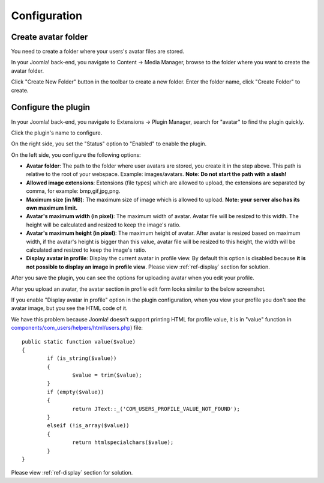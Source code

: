 =============
Configuration
=============

Create avatar folder
--------------------

You need to create a folder where your users's avatar files are stored.

In your Joomla! back-end, you navigate to Content -> Media Manager, browse to the folder where you want to create the avatar folder.

.. image:: ../images/media_manager_list.jpg

Click "Create New Folder" button in the toolbar to create a new folder. Enter the folder name, click "Create Folder" to create.

.. image:: ../images/media_manager_list_create.jpg

.. image:: ../images/media_manager_list_created.jpg

Configure the plugin
--------------------

In your Joomla! back-end, you navigate to Extensions -> Plugin Manager, search for "avatar" to find the plugin quickly.

.. image:: ../images/plugin_list.jpg

Click the plugin's name to configure.

.. image:: ../images/plugin_edit.jpg

On the right side, you set the "Status" option to "Enabled" to enable the plugin.

On the left side, you configure the following options:

* **Avatar folder**: The path to the folder where user avatars are stored, you create it in the step above. This path is relative to the root of your webspace. Example: images/avatars. **Note: Do not start the path with a slash!**
* **Allowed image extensions**: Extensions (file types) which are allowed to upload, the extensions are separated by comma, for example: bmp,gif,jpg,png.
* **Maximum size (in MB)**: The maximum size of image which is allowed to upload. **Note: your server also has its own maximum limit.**
* **Avatar's maximum width (in pixel)**: The maximum width of avatar. Avatar file will be resized to this width. The height will be calculated and resized to keep the image's ratio.
* **Avatar's maximum height (in pixel)**: The maximum height of avatar. After avatar is resized based on maximum width, if the avatar's height is bigger than this value, avatar file will be resized to this height, the width will be calculated and resized to keep the image's ratio.
* **Display avatar in profile**: Display the current avatar in profile view. By default this option is disabled because **it is not possible to display an image in profile view**. Please view :ref:`ref-display` section for solution.

After you save the plugin, you can see the options for uploading avatar when you edit your profile.

.. image:: ../images/profile_edit_new.jpg

After you upload an avatar, the avatar section in profile edit form looks similar to the below screenshot.

.. image:: ../images/profile_edit_uploaded.jpg

If you enable "Display avatar in profile" option in the plugin configuration, when you view your profile you don't see the avatar image, but you see the HTML code of it.

.. image:: ../images/profile_view.jpg

We have this problem because Joomla! doesn't support printing HTML for profile value, it is in "value" function in `components/com_users/helpers/html/users.php <https://github.com/joomla/joomla-cms/blob/staging/components/com_users/helpers/html/users.php#L28>`_) file::

	public static function value($value)
	{
		if (is_string($value))
		{
			$value = trim($value);
		}
		if (empty($value))
		{
			return JText::_('COM_USERS_PROFILE_VALUE_NOT_FOUND');
		}
		elseif (!is_array($value))
		{
			return htmlspecialchars($value);
		}
	}

Please view :ref:`ref-display` section for solution.
